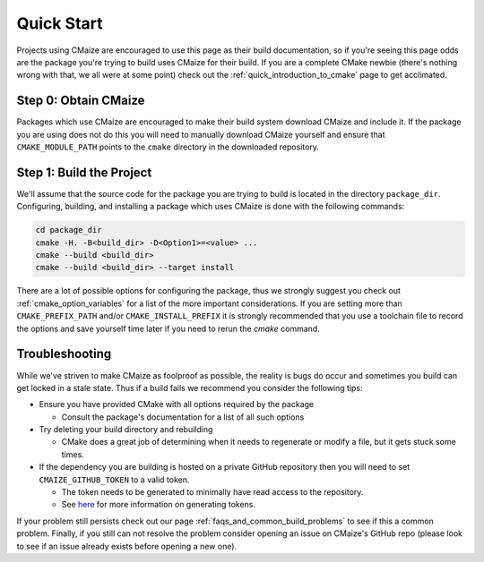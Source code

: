 ..
   Copyright 2023 CMakePP

   Licensed under the Apache License, Version 2.0 (the "License");
   you may not use this file except in compliance with the License.
   You may obtain a copy of the License at

   http://www.apache.org/licenses/LICENSE-2.0

   Unless required by applicable law or agreed to in writing, software
   distributed under the License is distributed on an "AS IS" BASIS,
   WITHOUT WARRANTIES OR CONDITIONS OF ANY KIND, either express or implied.
   See the License for the specific language governing permissions and
   limitations under the License.

###########
Quick Start
###########

Projects using CMaize are encouraged to use this page as their build
documentation, so if you're seeing this page odds are the package you're trying
to build uses CMaize for their build.  If you are a complete CMake newbie
(there's nothing wrong with that, we all were at some point) check out the
:ref:`quick_introduction_to_cmake` page to get acclimated.

Step 0: Obtain CMaize
=====================

Packages which use CMaize are encouraged to make their build system download
CMaize and include it. If the package you are using does not do this you will
need to manually download CMaize yourself and ensure that ``CMAKE_MODULE_PATH``
points to the ``cmake`` directory in the downloaded repository.

Step 1: Build the Project
=========================

We'll assume that the source code for the package you are trying to build is
located in the directory ``package_dir``.  Configuring, building, and installing
a package which uses CMaize is done with the following commands:

.. code-block:: bash

   cd package_dir
   cmake -H. -B<build_dir> -D<Option1>=<value> ...
   cmake --build <build_dir>
   cmake --build <build_dir> --target install

There are a lot of possible options for configuring the package, thus we
strongly suggest you check out :ref:`cmake_option_variables` for
a list of the more important considerations. If you are setting more than
``CMAKE_PREFIX_PATH`` and/or ``CMAKE_INSTALL_PREFIX`` it is strongly recommended
that you use a toolchain file to record the options and save yourself time later
if you need to rerun the `cmake` command.

Troubleshooting
===============

While we've striven to make CMaize as foolproof as possible, the reality is
bugs do occur and sometimes you build can get locked in a stale state.  Thus if
a build fails we recommend you consider the following tips:

* Ensure you have provided CMake with all options required by the package

  * Consult the package's documentation for a list of all such options

* Try deleting your build directory and rebuilding

  * CMake does a great job of determining when it needs to regenerate or modify
    a file, but it gets stuck some times.

* If the dependency you are building is hosted on a private GitHub repository
  then you will need to set ``CMAIZE_GITHUB_TOKEN`` to a valid token.

  * The token needs to be generated to minimally have read access to the
    repository.
  * See `here <https://help.github.com/articles/creating-a-personal-access-token-for-the-command-line/>`_
    for more information on generating tokens.

If your problem still persists check out our page
:ref:`faqs_and_common_build_problems` to see if this a common problem.
Finally, if you still can not resolve the problem consider opening an issue on
CMaize's GitHub repo (please look to see if an issue already exists before
opening a new one).
